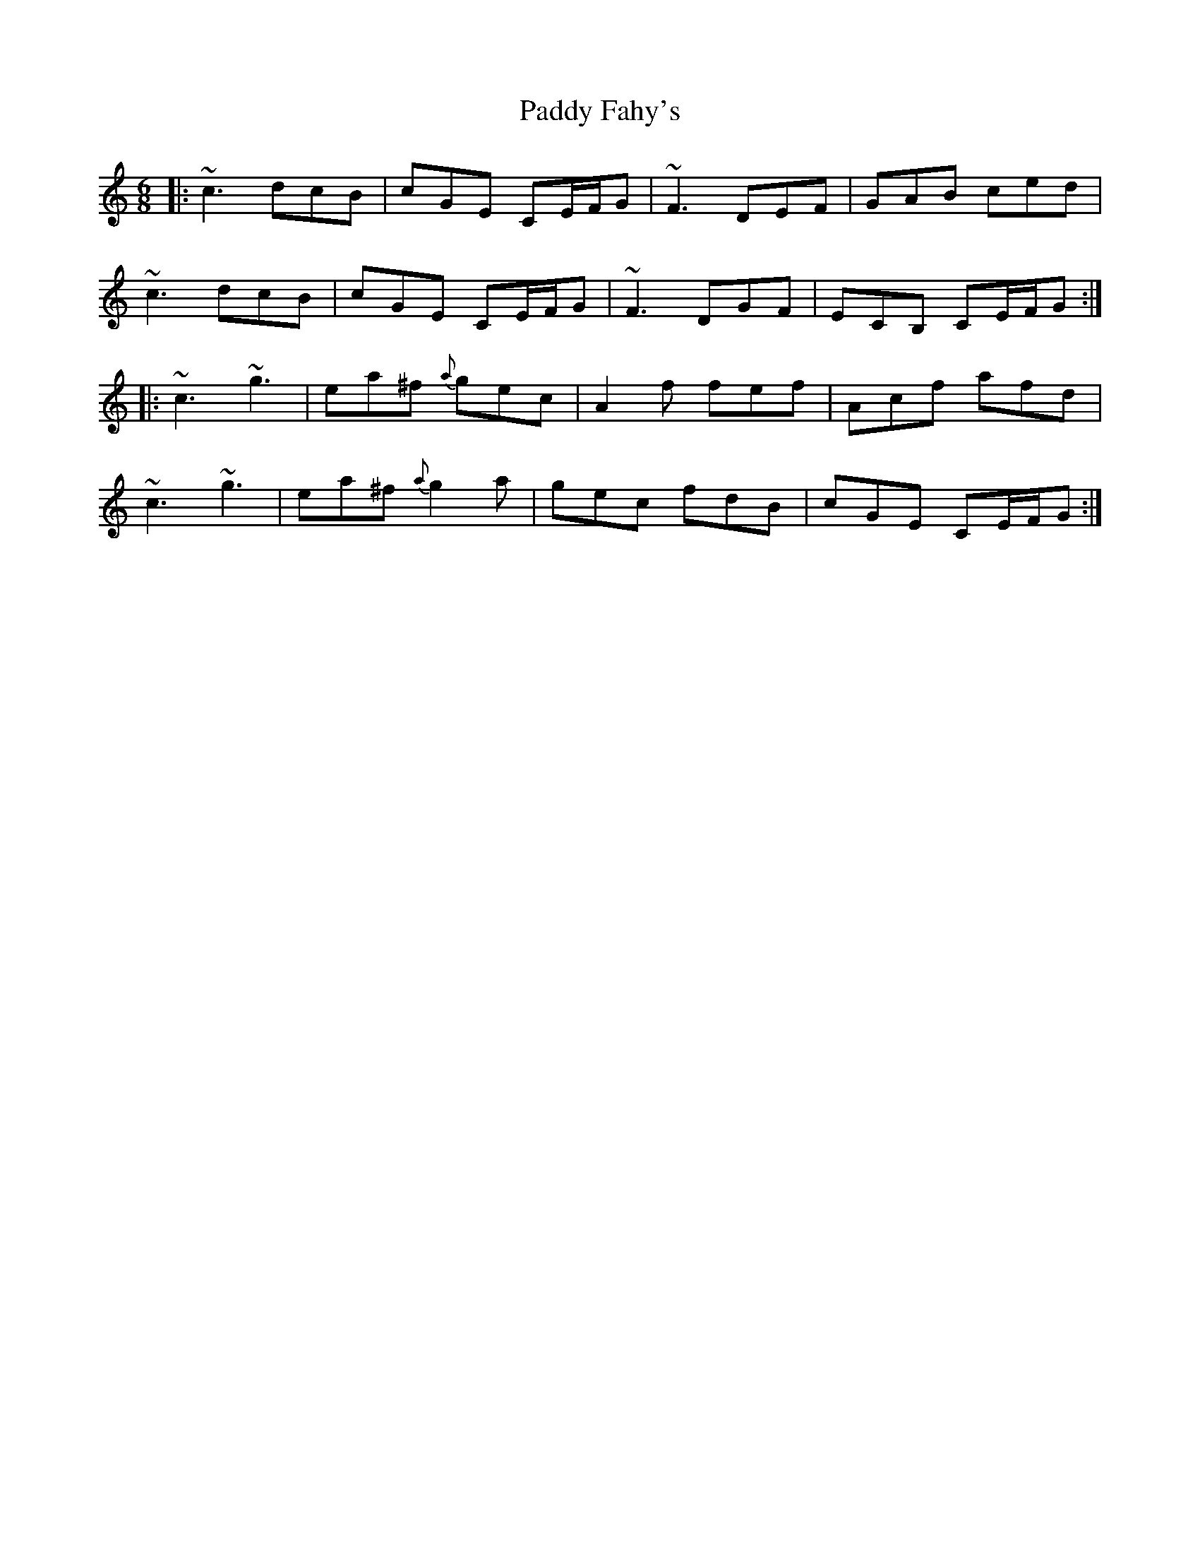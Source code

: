 X: 31250
T: Paddy Fahy's
R: jig
M: 6/8
K: Cmajor
|:~c3 dcB|cGE CE/F/G|~F3 DEF|GAB ced|
~c3 dcB|cGE CE/F/G|~F3 DGF|ECB, CE/F/G:|
|:~c3 ~g3|ea^f {a}gec|A2 f fef|Acf afd|
~c3 ~g3|ea^f {a}g2 a|gec fdB|cGE CE/F/G:|

